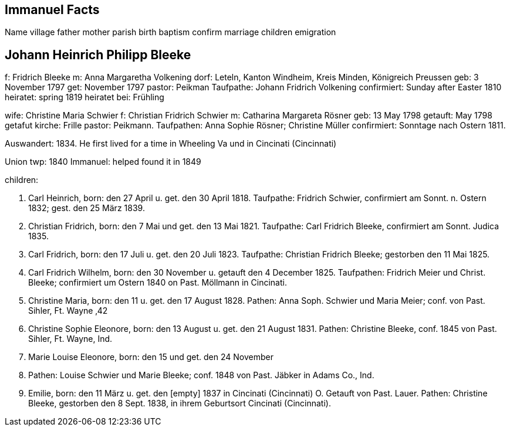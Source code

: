 == Immanuel Facts

Name
village
father
mother
parish
birth
baptism
confirm
marriage
children
emigration

== Johann Heinrich Philipp Bleeke

f: Fridrich Bleeke
m: Anna Margaretha Volkening
dorf: Leteln, Kanton Windheim, Kreis Minden, Königreich Preussen
geb: 3 November 1797
get: November 1797
pastor: Peikman
Taufpathe: Johann Fridrich Volkening
confirmiert: Sunday after Easter 1810
heiratet: spring 1819
heiratet bei: Frühling

wife: Christine Maria Schwier
f: Christian Fridrich Schwier
m: Catharina Margareta Rösner
geb: 13 May 1798
getauft: May 1798
getafut kirche: Frille 
pastor: Peikmann. 
Taufpathen: Anna Sophie Rösner; Christine Müller
confirmiert: Sonntage nach Ostern 1811.


Auswandert: 1834. He first lived for a time in Wheeling Va und in Cincinati (Cincinnati)

Union twp: 1840
Immanuel: helped found it in 1849

children:

1. Carl Heinrich, 
born:  den 27 April u. get. den 30 April 1818.
Taufpathe: Fridrich Schwier, confirmiert am Sonnt. n. Ostern 1832; gest.
den 25 März 1839.

2. Christian Fridrich, 
born:  den 7 Mai und get. den 13 Mai 1821.
Taufpathe: Carl Fridrich Bleeke, confirmiert am Sonnt. Judica 1835.

3. Carl Fridrich, 
born:  den 17 Juli u. get. den 20 Juli 1823.
Taufpathe: Christian Fridrich Bleeke; gestorben den 11 Mai 1825.

4. Carl Fridrich Wilhelm, 
born:  den 30 November u. getauft den 4
December 1825. Taufpathen: Fridrich Meier und Christ. Bleeke;
confirmiert um Ostern 1840 on Past. Möllmann in Cincinati.

5. Christine Maria, 
born:  den 11 u. get. den 17 August 1828.
Pathen: Anna Soph. Schwier und Maria Meier; conf. von Past. Sihler, Ft.
Wayne ‚42

6. Christine Sophie Eleonore, 
born:  den 13 August u. get. den 21
August 1831. Pathen: Christine Bleeke, conf. 1845 von Past. Sihler, Ft.
Wayne, Ind.

7. Marie Louise Eleonore, 
born:  den 15 und get. den 24 November
1833. Pathen: Louise Schwier und Marie Bleeke; conf. 1848 von Past.
Jäbker in Adams Co., Ind.

8. Emilie, 
born:  den 11 März u. get. den [empty] 1837 in Cincinati
(Cincinnati) O. Getauft von Past. Lauer. Pathen: Christine Bleeke,
gestorben den 8 Sept. 1838, in ihrem Geburtsort Cincinati (Cincinnati).
